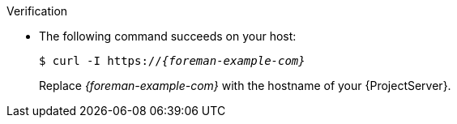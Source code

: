 .Verification
* The following command succeeds on your host:
+
[options="nowrap" subs="+quotes,verbatim,attributes"]
----
$ curl -I https://_{foreman-example-com}_
----
+
Replace _{foreman-example-com}_ with the hostname of your {ProjectServer}.
